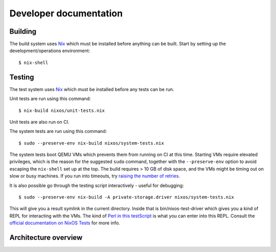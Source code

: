 Developer documentation
=======================

Building
--------

The build system uses `Nix`_ which must be installed before anything can be built.
Start by setting up the development/operations environment::

  $ nix-shell

Testing
-------

The test system uses `Nix`_ which must be installed before any tests can be run.

Unit tests are run using this command::

  $ nix-build nixos/unit-tests.nix

Unit tests are also run on CI.

The system tests are run using this command::

  $ sudo --preserve-env nix-build nixos/system-tests.nix

The system tests boot QEMU VMs which prevents them from running on CI at this time.
Starting VMs require elevated privileges,
which is the reason for the suggested ``sudo`` command,
together with the ``--preserve-env`` option to avoid escaping the ``nix-shell`` set up at the top.
The build requires > 10 GB of disk space,
and the VMs might be timing out on slow or busy machines.
If you run into timeouts,
try `raising the number of retries <https://github.com/PrivateStorageio/PrivateStorageio/blob/e8233d2/nixos/modules/tests/run-introducer.py#L55-L62>`_.

It is also possible go through the testing script interactively - useful for debugging::

  $ sudo --preserve-env nix-build -A private-storage.driver nixos/system-tests.nix

This will give you a result symlink in the current directory.
Inside that is bin/nixos-test-driver which gives you a kind of REPL for interacting with the VMs.
The kind of `Perl in this testScript <https://github.com/PrivateStorageio/PrivateStorageio/blob/78881a3/nixos/modules/tests/private-storage.nix#L180>`_ is what you can enter into this REPL.
Consult the `official documentation on NixOS Tests <https://nixos.org/manual/nixos/stable/index.html#sec-nixos-tests>`_ for more info.

Architecture overview
---------------------

.. graphviz:: architecture-overview.dot


.. _Nix: https://nixos.org/nix

